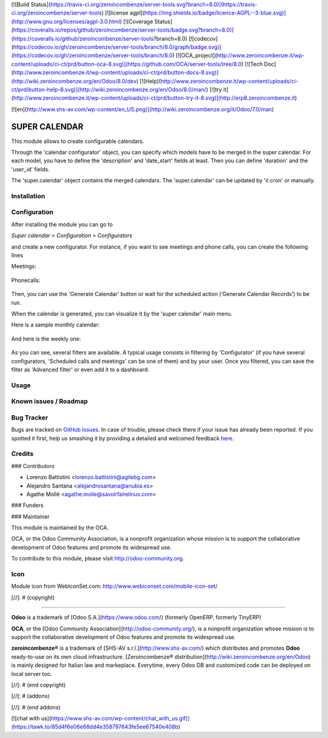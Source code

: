 [![Build Status](https://travis-ci.org/zeroincombenze/server-tools.svg?branch=8.0)](https://travis-ci.org/zeroincombenze/server-tools)
[![license agpl](https://img.shields.io/badge/licence-AGPL--3-blue.svg)](http://www.gnu.org/licenses/agpl-3.0.html)
[![Coverage Status](https://coveralls.io/repos/github/zeroincombenze/server-tools/badge.svg?branch=8.0)](https://coveralls.io/github/zeroincombenze/server-tools?branch=8.0)
[![codecov](https://codecov.io/gh/zeroincombenze/server-tools/branch/8.0/graph/badge.svg)](https://codecov.io/gh/zeroincombenze/server-tools/branch/8.0)
[![OCA_project](http://www.zeroincombenze.it/wp-content/uploads/ci-ct/prd/button-oca-8.svg)](https://github.com/OCA/server-tools/tree/8.0)
[![Tech Doc](http://www.zeroincombenze.it/wp-content/uploads/ci-ct/prd/button-docs-8.svg)](http://wiki.zeroincombenze.org/en/Odoo/8.0/dev)
[![Help](http://www.zeroincombenze.it/wp-content/uploads/ci-ct/prd/button-help-8.svg)](http://wiki.zeroincombenze.org/en/Odoo/8.0/man/)
[![try it](http://www.zeroincombenze.it/wp-content/uploads/ci-ct/prd/button-try-it-8.svg)](http://erp8.zeroincombenze.it)


































[![en](http://www.shs-av.com/wp-content/en_US.png)](http://wiki.zeroincombenze.org/it/Odoo/7.0/man)

SUPER CALENDAR
==============

This module allows to create configurable calendars.

Through the 'calendar configurator' object, you can specify which models have
to be merged in the super calendar. For each model, you have to define the
'description' and 'date_start' fields at least. Then you can define 'duration'
and the 'user_id' fields.

The 'super.calendar' object contains the merged calendars. The
'super.calendar' can be updated by 'ir.cron' or manually.

Installation
------------




Configuration
-------------





After installing the module you can go to

*Super calendar > Configuration > Configurators*

and create a new configurator. For instance, if you want to see meetings and
phone calls, you can create the following lines

Meetings:

.. figure:: static/description/meetings.png
   :alt: meetings
   :width: 600 px

Phonecalls:

.. figure:: static/description/phone_calls.png
   :alt: phone calls
   :width: 600 px

Then, you can use the 'Generate Calendar' button or wait for the scheduled
action (‘Generate Calendar Records’) to be run.

When the calendar is generated, you can visualize it by the 'super calendar' main menu.

Here is a sample monthly calendar:

.. figure:: static/description/month_calendar.png
   :alt: monthly calendar
   :width: 600 px

And here is the weekly one:

.. figure:: static/description/week_calendar.png
   :alt: weekly calendar
   :width: 600 px

As you can see, several filters are available. A typical usage consists in
filtering by 'Configurator' (if you have several configurators,
'Scheduled calls and meetings' can be one of them) and by your user.
Once you filtered, you can save the filter as 'Advanced filter' or even
add it to a dashboard.

Usage
-----







Known issues / Roadmap
----------------------




Bug Tracker
-----------





Bugs are tracked on `GitHub Issues <https://github.com/OCA/server-tools/issues>`_.
In case of trouble, please check there if your issue has already been reported.
If you spotted it first, help us smashing it by providing a detailed and welcomed feedback
`here <https://github.com/OCA/server-tools/issues/new?body=module:%20super_calendar%0Aversion:%208.0%0A%0A**Steps%20to%20reproduce**%0A-%20...%0A%0A**Current%20behavior**%0A%0A**Expected%20behavior**>`_.


Credits
-------









### Contributors




* Lorenzo Battistini <lorenzo.battistini@agilebg.com>
* Alejandro Santana <alejandrosantana@anubia.es>
* Agathe Mollé <agathe.molle@savoirfairelinux.com>

### Funders

### Maintainer








.. image:: http://odoo-community.org/logo.png
   :alt: Odoo Community Association
   :target: http://odoo-community.org

This module is maintained by the OCA.

OCA, or the Odoo Community Association, is a nonprofit organization whose
mission is to support the collaborative development of Odoo features and
promote its widespread use.

To contribute to this module, please visit http://odoo-community.org.

Icon
----
Module icon from WebIconSet.com: http://www.webiconset.com/mobile-icon-set/

[//]: # (copyright)

----

**Odoo** is a trademark of [Odoo S.A.](https://www.odoo.com/) (formerly OpenERP, formerly TinyERP)

**OCA**, or the [Odoo Community Association](http://odoo-community.org/), is a nonprofit organization whose
mission is to support the collaborative development of Odoo features and
promote its widespread use.

**zeroincombenze®** is a trademark of [SHS-AV s.r.l.](http://www.shs-av.com/)
which distributes and promotes **Odoo** ready-to-use on its own cloud infrastructure.
[Zeroincombenze® distribution](http://wiki.zeroincombenze.org/en/Odoo)
is mainly designed for Italian law and markeplace.
Everytime, every Odoo DB and customized code can be deployed on local server too.

[//]: # (end copyright)

[//]: # (addons)

[//]: # (end addons)

[![chat with us](https://www.shs-av.com/wp-content/chat_with_us.gif)](https://tawk.to/85d4f6e06e68dd4e358797643fe5ee67540e408b)
